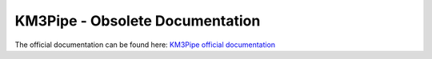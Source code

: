 KM3Pipe - Obsolete Documentation
================================

The official documentation can be found  here: `KM3Pipe official documentation <https://km3py.git.km3net.de/km3pipe>`_
